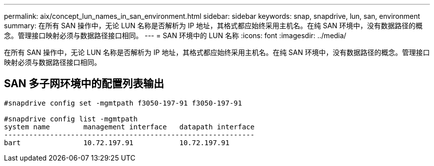 ---
permalink: aix/concept_lun_names_in_san_environment.html 
sidebar: sidebar 
keywords: snap, snapdrive, lun, san, environment 
summary: 在所有 SAN 操作中，无论 LUN 名称是否解析为 IP 地址，其格式都应始终采用主机名。在纯 SAN 环境中，没有数据路径的概念。管理接口映射必须与数据路径接口相同。 
---
= SAN 环境中的 LUN 名称
:icons: font
:imagesdir: ../media/


[role="lead"]
在所有 SAN 操作中，无论 LUN 名称是否解析为 IP 地址，其格式都应始终采用主机名。在纯 SAN 环境中，没有数据路径的概念。管理接口映射必须与数据路径接口相同。



== SAN 多子网环境中的配置列表输出

[listing]
----

#snapdrive config set -mgmtpath f3050-197-91 f3050-197-91

#snapdrive config list -mgmtpath
system name        management interface   datapath interface
------------------------------------------------------------
bart               10.72.197.91           10.72.197.91
----